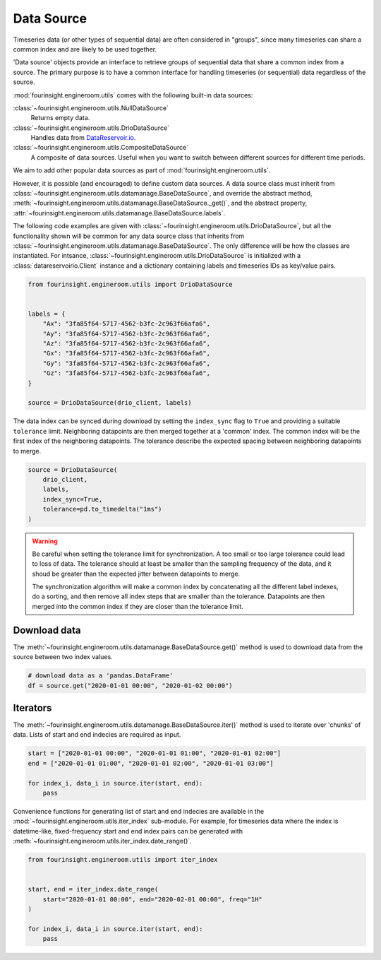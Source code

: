 Data Source
===========

Timeseries data (or other types of sequential data) are often considered in "groups", since
many timeseries can share a common index and are likely to be used together.

.. note: A "group" can only have a single member, and still benefit from
        the utilities described below.

'Data source' objects provide an interface to retrieve groups of sequential data that share a common index
from a source. The primary purpose is to have a common interface for handling timeseries (or sequential) data
regardless of the source.

:mod:`fourinsight.engineroom.utils` comes with the following built-in data sources:

:class:`~fourinsight.engineroom.utils.NullDataSource`
    Returns empty data.

:class:`~fourinsight.engineroom.utils.DrioDataSource`
    Handles data from DataReservoir.io_.

:class:`~fourinsight.engineroom.utils.CompositeDataSource`
    A composite of data sources. Useful when you want to switch between different
    sources for different time periods.

.. _DataReservoir.io: https://www.datareservoir.io/

We aim to add other popular data sources as part of :mod:`fourinsight.engineroom.utils`.

However, it is possible (and encouraged) to define custom data sources. A data source class must
inherit from :class:`~fourinsight.engineroom.utils.datamanage.BaseDataSource`, and override the
abstract method, :meth:`~fourinsight.engineroom.utils.datamanage.BaseDataSource._get()`,
and the abstract property, :attr:`~fourinsight.engineroom.utils.datamanage.BaseDataSource.labels`.

The following code examples are given with :class:`~fourinsight.engineroom.utils.DrioDataSource`, but
all the functionality shown will be common for any data source class that inherits from :class:`~fourinsight.engineroom.utils.datamanage.BaseDataSource`.
The only difference will be how the classes are instantiated. For intsance,
:class:`~fourinsight.engineroom.utils.DrioDataSource` is initialized with a
:class:`datareservoirio.Client` instance and a dictionary containing labels and timeseries
IDs as key/value pairs.

.. code-block:: python

    from fourinsight.engineroom.utils import DrioDataSource


    labels = {
        "Ax": "3fa85f64-5717-4562-b3fc-2c963f66afa6",
        "Ay": "3fa85f64-5717-4562-b3fc-2c963f66afa6",
        "Az": "3fa85f64-5717-4562-b3fc-2c963f66afa6",
        "Gx": "3fa85f64-5717-4562-b3fc-2c963f66afa6",
        "Gy": "3fa85f64-5717-4562-b3fc-2c963f66afa6",
        "Gz": "3fa85f64-5717-4562-b3fc-2c963f66afa6",
    }

    source = DrioDataSource(drio_client, labels)

The data index can be synced during download by setting the ``index_sync`` flag
to ``True`` and providing a suitable ``tolerance`` limit. Neighboring datapoints are
then merged together at a 'common' index. The common index will be the first
index of the neighboring datapoints. The tolerance describe the expected spacing
between neighboring datapoints to merge.

.. code-block:: python

    source = DrioDataSource(
        drio_client,
        labels,
        index_sync=True,
        tolerance=pd.to_timedelta("1ms")
    )

.. warning::
    Be careful when setting the tolerance limit for synchronization. A too small
    or too large tolerance could lead to loss of data. The tolerance should at least
    be smaller than the sampling frequency of the data, and it shoud be greater than
    the expected jitter between datapoints to merge.

    The synchronization algorithm will make a common index by concatenating all
    the different label indexes, do a sorting, and then remove all index steps that are
    smaller than the tolerance. Datapoints are then merged into the common index
    if they are closer than the tolerance limit.


Download data
-------------

The :meth:`~fourinsight.engineroom.utils.datamanage.BaseDataSource.get()` method is used to download data from the source between two index values.

.. code-block:: python

    # download data as a 'pandas.DataFrame'
    df = source.get("2020-01-01 00:00", "2020-01-02 00:00")

Iterators
---------
The :meth:`~fourinsight.engineroom.utils.datamanage.BaseDataSource.iter()` method is used to iterate over 'chunks' of data. Lists of start and
end indecies are required as input.

.. code-block:: python

    start = ["2020-01-01 00:00", "2020-01-01 01:00", "2020-01-01 02:00"]
    end = ["2020-01-01 01:00", "2020-01-01 02:00", "2020-01-01 03:00"]

    for index_i, data_i in source.iter(start, end):
        pass


Convenience functions for generating list of start and end indecies are available in the
:mod:`~fourinsight.engineroom.utils.iter_index` sub-module. For example, for timeseries data where
the index is datetime-like, fixed-frequency start and end index pairs can be generated with
:meth:`~fourinsight.engineroom.utils.iter_index.date_range()`.

.. code-block:: python

    from fourinsight.engineroom.utils import iter_index


    start, end = iter_index.date_range(
        start="2020-01-01 00:00", end="2020-02-01 00:00", freq="1H"
    )

    for index_i, data_i in source.iter(start, end):
        pass